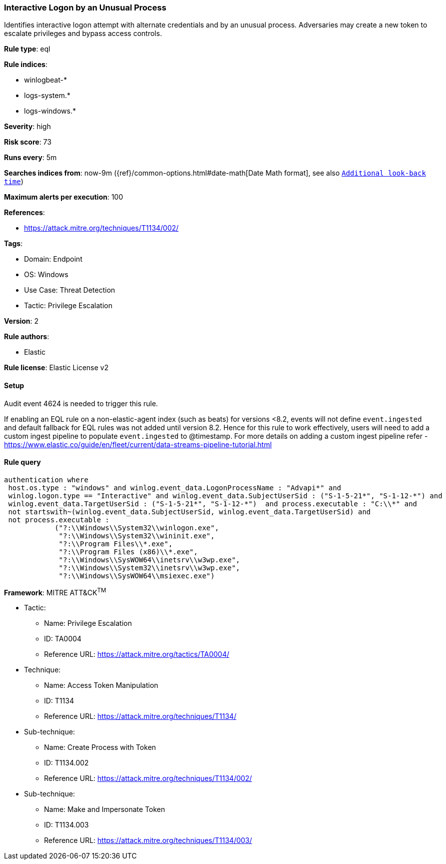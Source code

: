 [[prebuilt-rule-8-12-5-interactive-logon-by-an-unusual-process]]
=== Interactive Logon by an Unusual Process

Identifies interactive logon attempt with alternate credentials and by an unusual process. Adversaries may create a new token to escalate privileges and bypass access controls.

*Rule type*: eql

*Rule indices*: 

* winlogbeat-*
* logs-system.*
* logs-windows.*

*Severity*: high

*Risk score*: 73

*Runs every*: 5m

*Searches indices from*: now-9m ({ref}/common-options.html#date-math[Date Math format], see also <<rule-schedule, `Additional look-back time`>>)

*Maximum alerts per execution*: 100

*References*: 

* https://attack.mitre.org/techniques/T1134/002/

*Tags*: 

* Domain: Endpoint
* OS: Windows
* Use Case: Threat Detection
* Tactic: Privilege Escalation

*Version*: 2

*Rule authors*: 

* Elastic

*Rule license*: Elastic License v2


==== Setup




Audit event 4624 is needed to trigger this rule.

If enabling an EQL rule on a non-elastic-agent index (such as beats) for versions <8.2,
events will not define `event.ingested` and default fallback for EQL rules was not added until version 8.2.
Hence for this rule to work effectively, users will need to add a custom ingest pipeline to populate
`event.ingested` to @timestamp.
For more details on adding a custom ingest pipeline refer - https://www.elastic.co/guide/en/fleet/current/data-streams-pipeline-tutorial.html



==== Rule query


[source, js]
----------------------------------
authentication where 
 host.os.type : "windows" and winlog.event_data.LogonProcessName : "Advapi*" and 
 winlog.logon.type == "Interactive" and winlog.event_data.SubjectUserSid : ("S-1-5-21*", "S-1-12-*") and 
 winlog.event_data.TargetUserSid : ("S-1-5-21*", "S-1-12-*")  and process.executable : "C:\\*" and 
 not startswith~(winlog.event_data.SubjectUserSid, winlog.event_data.TargetUserSid) and 
 not process.executable : 
            ("?:\\Windows\\System32\\winlogon.exe", 
             "?:\\Windows\\System32\\wininit.exe", 
             "?:\\Program Files\\*.exe", 
             "?:\\Program Files (x86)\\*.exe", 
             "?:\\Windows\\SysWOW64\\inetsrv\\w3wp.exe", 
             "?:\\Windows\\System32\\inetsrv\\w3wp.exe", 
             "?:\\Windows\\SysWOW64\\msiexec.exe")

----------------------------------

*Framework*: MITRE ATT&CK^TM^

* Tactic:
** Name: Privilege Escalation
** ID: TA0004
** Reference URL: https://attack.mitre.org/tactics/TA0004/
* Technique:
** Name: Access Token Manipulation
** ID: T1134
** Reference URL: https://attack.mitre.org/techniques/T1134/
* Sub-technique:
** Name: Create Process with Token
** ID: T1134.002
** Reference URL: https://attack.mitre.org/techniques/T1134/002/
* Sub-technique:
** Name: Make and Impersonate Token
** ID: T1134.003
** Reference URL: https://attack.mitre.org/techniques/T1134/003/
